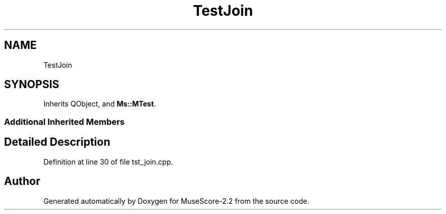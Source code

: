 .TH "TestJoin" 3 "Mon Jun 5 2017" "MuseScore-2.2" \" -*- nroff -*-
.ad l
.nh
.SH NAME
TestJoin
.SH SYNOPSIS
.br
.PP
.PP
Inherits QObject, and \fBMs::MTest\fP\&.
.SS "Additional Inherited Members"
.SH "Detailed Description"
.PP 
Definition at line 30 of file tst_join\&.cpp\&.

.SH "Author"
.PP 
Generated automatically by Doxygen for MuseScore-2\&.2 from the source code\&.
